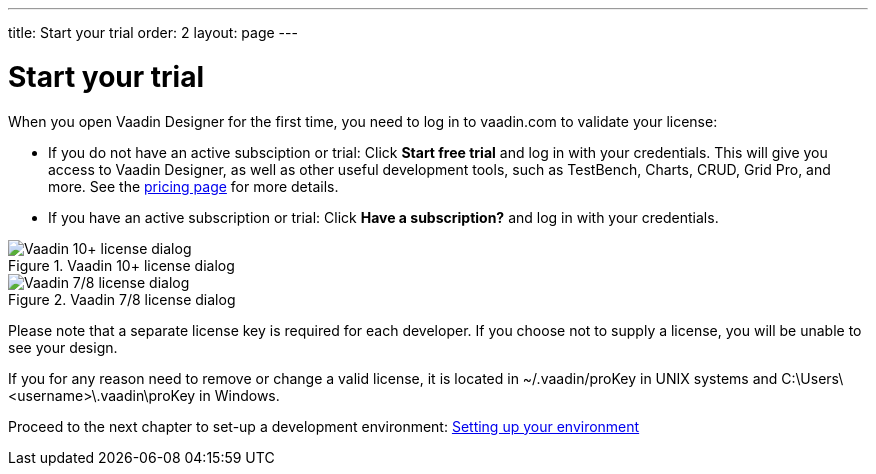 ---
title: Start your trial
order: 2
layout: page
---

[[designer.trial]]
= Start your trial

When you open Vaadin Designer for the first time, you need to log in to vaadin.com to validate your license:

* If you do not have an active subsciption or trial: Click *Start free trial* and log in with your credentials. This will give you access to Vaadin Designer, as well as other useful development tools, such as TestBench, Charts, CRUD, Grid Pro, and more. See the link:https://vaadin.com/pricing[pricing page] for more details.

* If you have an active subscription or trial:
Click *Have a subscription?* and log in with your credentials.

[[figure.designer.licensing.flow]]
.Vaadin 10+ license dialog
image::images/designer-3-license-dialog-flow.png[Vaadin 10+ license dialog]

[[figure.designer.licensing.framework]]
.Vaadin 7/8 license dialog
image::images/designer-3-license-dialog-fw.png[Vaadin 7/8 license dialog]

Please note that a separate license key is required for each developer. If you
choose not to supply a license, you will be unable to see your design.

If you for any reason need to remove or change a valid license, it is located in
[filename]#~/.vaadin/proKey# in UNIX systems and
[filename]#C:\Users++\++[replaceable]##<username>##\.vaadin\proKey# in
Windows.

Proceed to the next chapter to set-up a development environment: <<setting-up-your-environment#,Setting up your environment>>
